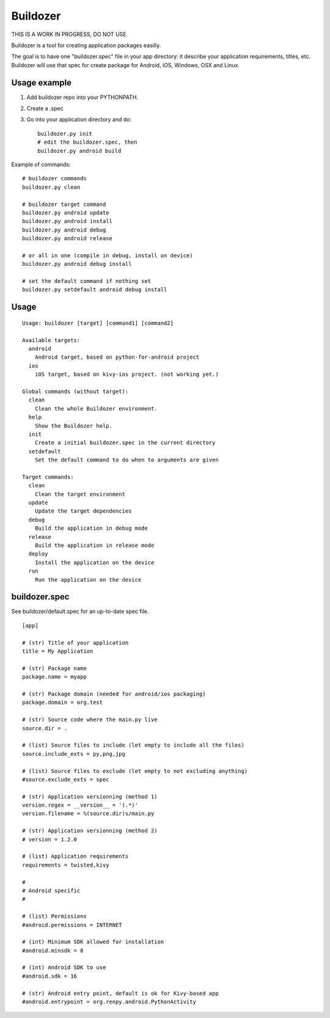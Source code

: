 Buildozer
=========

THIS IS A WORK IN PROGRESS, DO NOT USE.

Buildozer is a tool for creating application packages easilly.

The goal is to have one "buildozer.spec" file in your app directory: it
describe your application requirements, titles, etc.  Buildozer will use that
spec for create package for Android, iOS, Windows, OSX and Linux.

Usage example
-------------

#. Add buildozer repo into your PYTHONPATH.
#. Create a .spec
#. Go into your application directory and do::

    buildozer.py init
    # edit the buildozer.spec, then
    buildozer.py android build

Example of commands::

    # buildozer commands
    buildozer.py clean

    # buildozer target command
    buildozer.py android update
    buildozer.py android install
    buildozer.py android debug
    buildozer.py android release

    # or all in one (compile in debug, install on device)
    buildozer.py android debug install

    # set the default command if nothing set
    buildozer.py setdefault android debug install


Usage
-----

::

    Usage: buildozer [target] [command1] [command2]

    Available targets:
      android
        Android target, based on python-for-android project
      ios
        iOS target, based on kivy-ios project. (not working yet.)

    Global commands (without target):
      clean
        Clean the whole Buildozer environment.
      help
        Show the Buildozer help.
      init
        Create a initial buildozer.spec in the current directory
      setdefault
        Set the default command to do when to arguments are given

    Target commands:
      clean
        Clean the target environment
      update
        Update the target dependencies
      debug
        Build the application in debug mode
      release
        Build the application in release mode
      deploy
        Install the application on the device
      run
        Run the application on the device



buildozer.spec
--------------

See buildozer/default.spec for an up-to-date spec file.

::

    [app]

    # (str) Title of your application
    title = My Application

    # (str) Package name
    package.name = myapp

    # (str) Package domain (needed for android/ios packaging)
    package.domain = org.test

    # (str) Source code where the main.py live
    source.dir = .

    # (list) Source files to include (let empty to include all the files)
    source.include_exts = py,png,jpg

    # (list) Source files to exclude (let empty to not excluding anything)
    #source.exclude_exts = spec

    # (str) Application versionning (method 1)
    version.regex = __version__ = '(.*)'
    version.filename = %(source.dir)s/main.py

    # (str) Application versionning (method 2)
    # version = 1.2.0

    # (list) Application requirements
    requirements = twisted,kivy

    #
    # Android specific
    #

    # (list) Permissions
    #android.permissions = INTERNET

    # (int) Minimum SDK allowed for installation
    #android.minsdk = 8

    # (int) Android SDK to use
    #android.sdk = 16

    # (str) Android entry point, default is ok for Kivy-based app
    #android.entrypoint = org.renpy.android.PythonActivity

